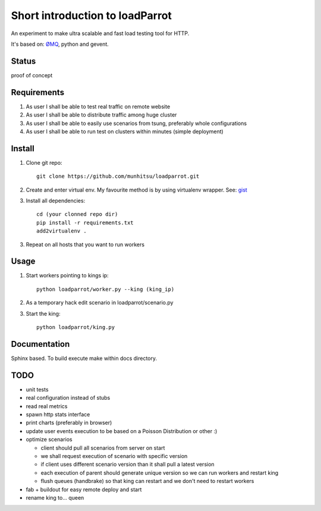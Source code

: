Short introduction to loadParrot
================================
An experiment to make ultra scalable and fast load testing
tool for HTTP.

It's based on: `ØMQ <http://zeromq.org>`_, python and gevent.

Status
------
proof of concept

Requirements
------------
1. As user I shall be able to test real traffic on remote website
2. As user I shall be able to distribute traffic among huge cluster
3. As user I shall be able to easily use scenarios from tsung, preferably whole configurations
4. As user I shall be able to run test on clusters within minutes (simple deployment)

Install
-------
1. Clone git repo::

    git clone https://github.com/munhitsu/loadparrot.git

2. Create and enter virtual env. My favourite method is by using
   virtualenv wrapper. See: `gist <https://gist.github.com/1034876>`_
3. Install all dependencies::

    cd (your clonned repo dir)
    pip install -r requirements.txt
    add2virtualenv .

3. Repeat on all hosts that you want to run workers

Usage
-----
1. Start workers pointing to kings ip::

    python loadparrot/worker.py --king (king_ip)

2. As a temporary hack edit scenario in loadparrot/scenario.py
3. Start the king::

    python loadparrot/king.py

Documentation
-------------
Sphinx based. To build execute make within docs directory.

TODO
----
-  unit tests
-  real configuration instead of stubs
-  read real metrics
-  spawn http stats interface
-  print charts (preferably in browser)
-  update user events execution to be based on a Poisson Distribution or
   other :)
-  optimize scenarios

   -  client should pull all scenarios from server on start
   -  we shall request execution of scenario with specific version
   -  if client uses different scenario version than it shall pull a
      latest version
   -  each execution of parent should generate unique version so we can
      run workers and restart king
   -  flush queues (handbrake) so that king can restart and we don't
      need to restart workers

-  fab + buildout for easy remote deploy and start
-  rename king to... queen

